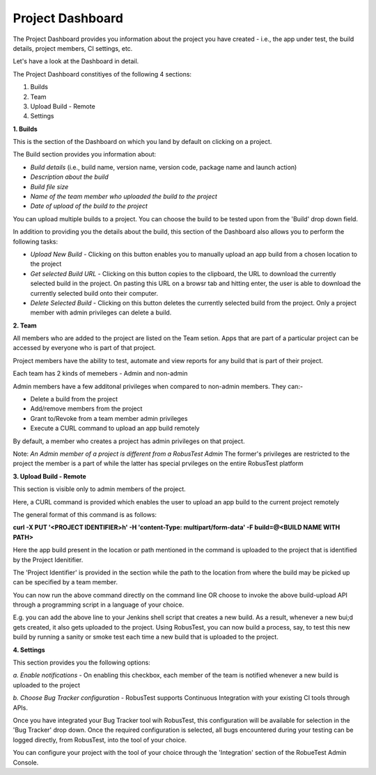 Project Dashboard
=================

.. role:: bolditalic
   :class: bolditalic

.. role:: underline
    :class: underline

The Project Dashboard provides you information about the project you have created - i.e., the app under test, the build details, project members, CI settings, etc.

.. image:: _static/projectdashboard2.png
 	:align: center

Let's have a look at the Dashboard in detail.

The Project Dashboard constitiyes of the following 4 sections:

1. Builds
2. Team
3. Upload Build - Remote
4. Settings

**1. Builds**

This is the section of the Dashboard on which you land by default on clicking on a project.

The Build section provides you information about:

* *Build details* (i.e., build name, version name, version code, package name and launch action)
* *Description about the build*
* *Build file size*
* *Name of the team member who uploaded the build to the project*
* *Date of upload of the build to the project*

You can upload multiple builds to a project. You can choose the build to be tested upon from the 'Build' drop down field.

In addition to providing you the details about the build, this section of the Dashboard also allows you to perform the following tasks:

* *Upload New Build* - Clicking on this button enables you to manually upload an app build from a chosen location to the project
* *Get selected Build URL* - Clicking on this button copies to the clipboard, the URL to download the currently selected build in the project. On pasting this URL on a browsr tab and hitting enter, the user is able to download the currently selected build onto their computer.
* *Delete Selected Build* - Clicking on this button deletes the currently selected build from the project. Only a project member with admin privileges can delete a build.

**2. Team**

All members who are added to the project are listed on the Team setion. Apps that are part of a particular project can be accessed by everyone who is part of that project.

Project members have the ability to test, automate and view reports for any build that is part of their project.

Each team has 2 kinds of memebers - Admin and non-admin

Admin members have a few additonal privileges when compared to non-admin members. They can:-

* Delete a build from the project
* Add/remove members from the project
* Grant to/Revoke from a team member admin privileges
* Execute a CURL command to upload an app build remotely

By default, a member who creates a project has admin privileges on that project.

Note: *An Admin member of a project is different from a RobusTest Admin* The former's privileges are restricted to the project the member is a part of while the latter has special prvileges on the entire RobusTest platform

**3. Upload Build - Remote**

This section is visible only to admin members of the project.

Here, a CURL command is provided which enables the user to upload an app build to the current project remotely

The general format of this command is as follows:

**curl -X PUT '<PROJECT IDENTIFIER>h' -H 'content-Type: multipart/form-data' -F build=@<BUILD NAME WITH PATH>**

Here the app build present in the location  or path mentioned in the command is uploaded to the project that is identified by the Project Idenitifier.

The 'Project Identifier' is provided in the section while the path to the location from where the build may be picked up can be specified by a team member.

You can now run the above command directly on the command line OR choose to invoke the above build-upload API through a programming script in a language of your choice.

E.g. you can add the above line to your Jenkins shell script that creates a new build. As a result, whenever a new bui;d gets created, it also gets uploaded to the project. Using RobusTest, you can now build a process, say, to test this new build by running a sanity or smoke test each time a new build that is uploaded to the project.


**4. Settings**

This section provides you the following options:

*a. Enable notifications* - On enabling this checkbox, each member of the team is notified whenever a new build is uploaded to the project

*b. Choose Bug Tracker configuration* - RobusTest supports Continuous Integration with your existing CI tools through APIs. 

Once you have integrated your Bug Tracker tool wih RobusTest, this configuration will be available for selection in the 'Bug Tracker' drop down. Once the required configuration is selected, all bugs encountered during your testing can be logged directly, from RobusTest, into the tool of your choice.

You can configure your project with the tool of your choice through the 'Integration' section of the RobueTest Admin Console.